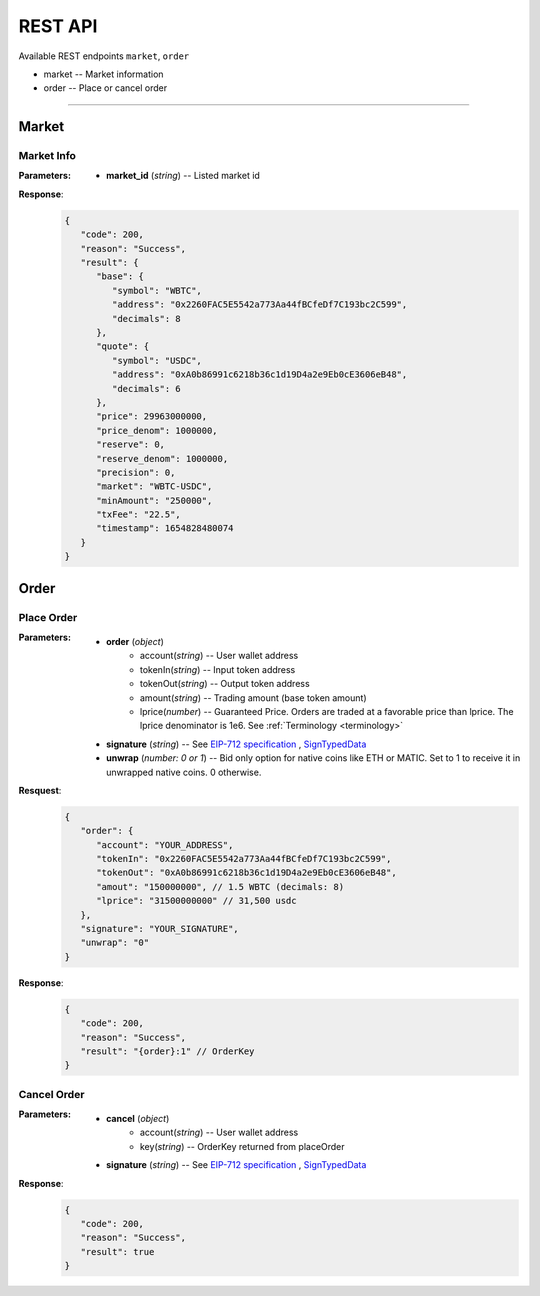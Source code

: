 REST API 
********


Available REST endpoints ``market``, ``order``

* market -- Market information
* order -- Place or cancel order

-----


Market
======

Market Info
+++++++++++

.. http:get::  /market
.. http:get::  /market/(string:market_id) 


:Parameters:

   * **market_id** (*string*) -- Listed market id



**Response**:
   .. sourcecode:: json

      {
         "code": 200,
         "reason": "Success",
         "result": {
            "base": {
               "symbol": "WBTC",
               "address": "0x2260FAC5E5542a773Aa44fBCfeDf7C193bc2C599",
               "decimals": 8
            },
            "quote": {
               "symbol": "USDC",
               "address": "0xA0b86991c6218b36c1d19D4a2e9Eb0cE3606eB48",
               "decimals": 6
            },
            "price": 29963000000,
            "price_denom": 1000000,
            "reserve": 0,
            "reserve_denom": 1000000,
            "precision": 0,
            "market": "WBTC-USDC",
            "minAmount": "250000",
            "txFee": "22.5",
            "timestamp": 1654828480074
         }
      }



Order
=====


Place Order
++++++++++++++++

.. http:post::  /order 


:Parameters:

   * **order** (*object*)
            - account(*string*) -- User wallet address
            - tokenIn(*string*) -- Input token address
            - tokenOut(*string*) -- Output token address
            - amount(*string*) -- Trading amount (base token amount)
            - lprice(*number*) -- Guaranteed Price. Orders are traded at a favorable price than lprice. The lprice denominator is 1e6. See :ref:`Terminology <terminology>`
   * **signature** (*string*) -- See `EIP-712 specification`_ , `SignTypedData`_ 
   * **unwrap** (*number: 0 or 1*) -- Bid only option for native coins like ETH or MATIC. Set to 1 to receive it in unwrapped native coins. 0 otherwise.


**Resquest**:
   .. sourcecode:: json
      
      {
         "order": {
            "account": "YOUR_ADDRESS",
            "tokenIn": "0x2260FAC5E5542a773Aa44fBCfeDf7C193bc2C599",
            "tokenOut": "0xA0b86991c6218b36c1d19D4a2e9Eb0cE3606eB48",
            "amout": "150000000", // 1.5 WBTC (decimals: 8)
            "lprice": "31500000000" // 31,500 usdc
         },
         "signature": "YOUR_SIGNATURE",
         "unwrap": "0"
      }


**Response**:
   .. sourcecode:: json

      {
         "code": 200,
         "reason": "Success",
         "result": "{order}:1" // OrderKey
      }


.. code-block:: TypeScript
   :caption: *Place Order Sample*

	
      import axios from 'axios'	
      import { ethers, Wallet } from 'ethers'	
      import { TypedDataField } from '@ethersproject/abstract-signer'	
      import { JsonRpcProvider } from '@ethersproject/providers'	


      const OrderTypeFields = [	
         { name: 'account', type: 'address' },	
         { name: 'tokenIn', type: 'address' },	
         { name: 'tokenOut', type: 'address' },	
         { name: 'amount', type: 'uint256' },	
         { name: 'lprice', type: 'uint256' }	
      ]	

      const placeOrder = async (tokenIn: string, tokenOut: string, amount: string, lprice: number, unwrap: number) => {	
         const wallet: Wallet = new ethers.Wallet('YOUR_PRIVATE_KEY', new JsonRpcProvider('YOUR_RPC_ENDPOINT'))	
         const order = { account: wallet.address, tokenIn, tokenOut, amount, lprice }	
         const domain = { name: 'oscillo', version: 'v1', chainId: 1, verifyingContract: '0xBB0Cb9007ceF526cEdEc48FDc6D5f750641244f0' }	
         const types: Record<string, Array<TypedDataField>> = { Order: OrderTypeFields }	
         const signature = await wallet._signTypedData(domain, types, order)	
            
         const data = { order, signature, unwrap }	
         return axios({ method: 'POST', url: 'https://api-eth.osc.finance/order', data })	
      }	

      const toLprice = (price: number, precision: number): number => parseFloat(price.toFixed(precision)) * 1_000_000	

      /**	
      * Sell 1.5 WBTC with lprice $31,500	
      *	
      * Market ID: WBTC-USDC	
      * Market Precision: 0	
      * Base Token: WBTC { address: 0x2260FAC5E5542a773Aa44fBCfeDf7C193bc2C599, decimals: 8 }	
      * Quote Token: USDC { address: 0xA0b86991c6218b36c1d19D4a2e9Eb0cE3606eB48, decimals: 6 }	
      * */	
      placeOrder('0x2260FAC5E5542a773Aa44fBCfeDf7C193bc2C599', '0xA0b86991c6218b36c1d19D4a2e9Eb0cE3606eB48', '150000000', toLprice(31500, 0), 0)	





Cancel Order
++++++++++++++++

.. http:delete::  /order 


:Parameters:

   * **cancel** (*object*)
            - account(*string*) -- User wallet address
            - key(*string*) --  OrderKey returned from placeOrder
   * **signature** (*string*) -- See `EIP-712 specification`_ , `SignTypedData`_ 
  

**Response**:
    .. sourcecode:: json

      {
         "code": 200,
         "reason": "Success",
         "result": true
      }


.. code-block:: TypeScript
   :caption: *Cancel Order Sample*

      import axios from 'axios'
      import { ethers, Wallet } from 'ethers'
      import { TypedDataField } from '@ethersproject/abstract-signer'
      import { JsonRpcProvider } from '@ethersproject/providers'


      const CancelTypeFields = [
         { name: 'key', type: 'string' },
         { name: 'account', type: 'address' }
      ]

      const cancelOrder = async (key: string) => {
         const wallet: Wallet = new ethers.Wallet('YOUR_PRIVATE_KEY', new JsonRpcProvider('YOUR_RPC_ENDPOINT'))
         const cancel = { account: wallet.address, key }         
         const domain = { name: 'oscillo', version: 'v1', chainId: 1, verifyingContract: '0xBB0Cb9007ceF526cEdEc48FDc6D5f750641244f0' }
         const types: Record<string, Array<TypedDataField>> = { Cancel: CancelTypeFields }
         const signature = await wallet._signTypedData(domain, types, cancel)
         
         const data = { signature, cancel }
         return axios({ method: 'DELETE', url: 'https://api-eth.osc.finance/order', data })
      }

      cancelOrder('YOUR_ORDER_KEY')



.. _Terminology: 
.. _EIP-712 specification: https://eips.ethereum.org/EIPS/eip-712
.. _SignTypedData: https://docs.ethers.io/v5/api/signer/#Signer-signTypedData
   